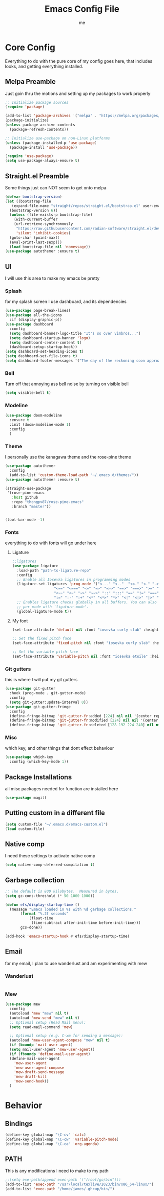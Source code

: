 #+TITLE: Emacs Config File
#+AUTHOR: me
#+PROPERTY: header-args:emacs-lisp :tangle ~/.emacs.d/init.el
* Core Config
Everything to do with the pure core of my config goes here, that includes looks, and getting everything installed.
** Melpa Preamble
Just goin thru the motions and setting up my packages to work properly
#+begin_src emacs-lisp
  ;; Initialize package sources
  (require 'package)

  (add-to-list 'package-archives '("melpa" . "https://melpa.org/packages/"))
  (package-initialize)
  (unless package-archive-contents
    (package-refresh-contents))

  ;; Initialize use-package on non-Linux platforms
  (unless (package-installed-p 'use-package)
    (package-install 'use-package))

  (require 'use-package)
  (setq use-package-always-ensure t)
#+end_src
** Straight.el Preamble
Some things just can NOT seem to get onto melpa
#+begin_src emacs-lisp
  (defvar bootstrap-version)
  (let ((bootstrap-file
	 (expand-file-name "straight/repos/straight.el/bootstrap.el" user-emacs-directory))
	(bootstrap-version 6))
    (unless (file-exists-p bootstrap-file)
      (with-current-buffer
	  (url-retrieve-synchronously
	   "https://raw.githubusercontent.com/radian-software/straight.el/develop/install.el"
	   'silent 'inhibit-cookies)
	(goto-char (point-max))
	(eval-print-last-sexp)))
    (load bootstrap-file nil 'nomessage))
  (use-package autothemer :ensure t)
#+end_src
** UI
I will use this area to make my emacs be pretty
*** Splash
for my splash screen I use dashboard, and its dependencies
#+begin_src emacs-lisp
  (use-package page-break-lines)
  (use-package all-the-icons
    :if (display-graphic-p))
  (use-package dashboard
    :config
    (setq dashboard-banner-logo-title "It's so over vimbros...")
    (setq dashboard-startup-banner 'logo)
    (setq dashboard-center-content t)
    (dashboard-setup-startup-hook))
  (setq dashboard-set-heading-icons t)
  (setq dashboard-set-file-icons t)
  (setq dashboard-footer-messages '("The day of the reckoning soon approaches" "==SOOOOOOOOOOT==" "All this designer got me drip drip; straight from the - that part. It's that part \n -Mark Wahlberg" "sudo rm -rf /" "ITS BEOWULF TIME" "FINALLY, THE WULF HAS COME BACK TO THE EMACS DASHBOARD" "No cap fr fr" "Who needs doom when you can spend hours reimplementing everything" "Nuclear war, just a week away, can you beleive it guys?" "Why dont yuo touch som controller?" "RIP G.R.U" "How do I exit emacs" "I <3 Ligatures" "I <3 Jokes" "Braincell" "You thought I was feelin' you? Nah" "I <3 Variable Pitch" "Trepanning is healthy" "I have spent more hours on init.el than I have actually coding" "I only pretend to know how git works" "idk how to code"))
#+end_src
*** Bell
Turn off that annoying ass bell noise by turning on visible bell
#+begin_src emacs-lisp
  (setq visible-bell t)
#+end_src
*** Modeline
#+begin_src emacs-lisp
  (use-package doom-modeline
    :ensure t
    :init (doom-modeline-mode 1)
    :config
    )
#+end_src
*** Theme
I personally use the kanagawa theme and the rose-pine theme
#+begin_src emacs-lisp
  (use-package autothemer
    :config
    (add-to-list 'custom-theme-load-path "~/.emacs.d/themes/"))
  (use-package autothemer :ensure t)

  (straight-use-package
   '(rose-pine-emacs
     :host github
     :repo "thongpv87/rose-pine-emacs"
     :branch "master"))


  (tool-bar-mode -1)

#+end_src
*** Fonts
everything to do with fonts will go under here
**** Ligature
#+begin_src emacs-lisp
  ;;ligatures
  (use-package ligature
    :load-path "path-to-ligature-repo"
    :config
    ;; Enable all Iosevka ligatures in programming modes
    (ligature-set-ligatures 'prog-mode '("<---" "<--"  "<<-" "<-" "->" "-->" "--->" "<->" "<-->" "<--->" "<---->" "<!--"
					 "<==" "<===" "<=" "=>" "=>>" "==>" "===>" ">=" "<=>" "<==>" "<===>" "<====>" "<!---"
					 "<~~" "<~" "~>" "~~>" "::" ":::" "==" "!=" "===" "!=="
					 ":=" ":-" ":+" "<*" "<*>" "*>" "<|" "<|>" "|>" "+:" "-:" "=:" "<******>" "++" "+++"))
    ;; Enables ligature checks globally in all buffers. You can also do it
    ;; per mode with `ligature-mode'.
    (global-ligature-mode t))
#+end_src
**** My font
#+begin_src emacs-lisp
  (set-face-attribute 'default nil :font "iosevka curly slab" :height 120)

  ;; Set the fixed pitch face
  (set-face-attribute 'fixed-pitch nil :font "iosevka curly slab" :height 120)

  ;; Set the variable pitch face
  (set-face-attribute 'variable-pitch nil :font "iosevka etoile" :height 130 :weight 'regular) 
#+end_src

*** Git gutters
this is where I will put my git gutters
#+begin_src emacs-lisp
  (use-package git-gutter
    :hook (prog-mode . git-gutter-mode)
    :config
    (setq git-gutter:update-interval 0))
  (use-package git-gutter-fringe
    :config
    (define-fringe-bitmap 'git-gutter-fr:added [224] nil nil '(center repeated))
    (define-fringe-bitmap 'git-gutter-fr:modified [224] nil nil '(center repeated))
    (define-fringe-bitmap 'git-gutter-fr:deleted [128 192 224 240] nil nil 'bottom))
#+end_src
*** Misc
which key, and other things that dont effect behaviour
#+begin_src emacs-lisp
  (use-package which-key
    :config (which-key-mode 1))
#+end_src
** Package Installations
all misc packages needed for function are installed here
#+begin_src emacs-lisp
  (use-package magit)
#+end_src
** Putting custom in a different file
#+begin_src emacs-lisp
  (setq custom-file "~/.emacs.d/emacs-custom.el")
  (load custom-file)
#+end_src
** Native comp
I need these settings to activate native comp
#+begin_src emacs-lisp
  (setq native-comp-deferred-compilation t)
#+end_src 
** Garbage collection
#+begin_src emacs-lisp
  ;; The default is 800 kilobytes.  Measured in bytes.
  (setq gc-cons-threshold (* 50 1000 1000))

  (defun efs/display-startup-time ()
    (message "Emacs loaded in %s with %d garbage collections."
	     (format "%.2f seconds"
		     (float-time
		      (time-subtract after-init-time before-init-time)))
	     gcs-done))

  (add-hook 'emacs-startup-hook #'efs/display-startup-time)
#+end_src
** Email
for my email, I plan to use wanderlust and am experimenting with mew
*** Wanderlust
#+begin_src emacs-lisp
  
#+end_src
*** Mew
#+begin_src emacs-lisp
  (use-package mew
    :config
    (autoload 'mew "mew" nil t)
    (autoload 'mew-send "mew" nil t)
    ;; Optional setup (Read Mail menu):
    (setq read-mail-command 'mew)

    ;; Optional setup (e.g. C-xm for sending a message):
    (autoload 'mew-user-agent-compose "mew" nil t)
    (if (boundp 'mail-user-agent)
	(setq mail-user-agent 'mew-user-agent))
    (if (fboundp 'define-mail-user-agent)
	(define-mail-user-agent
	  'mew-user-agent
	  'mew-user-agent-compose
	  'mew-draft-send-message
	  'mew-draft-kill
	  'mew-send-hook))
    ) 

#+end_src
* Behavior
** Bindings
#+begin_src emacs-lisp 
  (define-key global-map "\C-cv" 'calc)
  (define-key global-map "\C-cw" 'variable-pitch-mode)
  (define-key global-map "\C-ca" 'org-agenda)
#+end_src
** PATH
This is any modifications I need to make to my path
#+begin_src emacs-lisp
  ;;(setq exe-path(append exec-path '("/root/go/bin")))
  (add-to-list 'exec-path "/usr/local/texlive/2023/bin/x86_64-linux/")
  (add-to-list 'exec-path "/home/james/.ghcup/bin/")
#+end_src
** IDE Features
random features that mimic ide's that I will very rarely use
*** Dired
I like making dired behave more like a full fledged file manager with a sidebar and everything
#+begin_src emacs-lisp
  (use-package dired-sidebar
    :bind ("C-c n" . dired-sidebar-toggle-sidebar)
    :config
    (setq dired-sidebar-subtree-line-prefix "|"))
  (use-package dired
    :after evil
    :ensure nil
    :config
    (setq ls-lisp-dirs-first t)
    (setq dired-ls-F-marks-symlinks t)
    (evil-define-key 'normal dired-mode-map
      (kbd "h") 'dired-up-directory
      (kbd "l") 'dired-find-alternate-file
      )
    (evil-define-key 'normal dired-sidebar-mode-map
      (kbd "h") 'dired-sidebar-up-directory
      (kbd "l") 'dired-sidebar-find-file))
  (use-package all-the-icons-dired)

  (use-package dired-subtree
    :ensure t
    :after (dired evil)
    :config
    (evil-define-key 'normal dired-mode-map
      (kbd "TAB") 'dired-subtree-toggle)
    )

#+end_src
*** Pop-up terminal
Shell pop + eat for a pop up terminal CURRENTLY BROKEN
#+begin_src emacs-lisp
  (use-package eat)
  ;;;;(use-package shell-pop
  ;;  :ensure t
  ;;  :config
  ;;  (add-hook 'shell-pop-in-hook (lambda () (push (cons "\\*eat*\\*" display-buffer--same-window-action) display-buffer-alist)))
  ;;  :custom
  ;;  (shell-pop-full-span t)
  ;;  (shell-pop-universal-key "C-c t")
  ;;  (shell-pop-term-shell "/bin/fish")
  ;;  ;;(shell-pop-shell-type '("eat" "*eat*" (lambda () (eat shell-pop-term-shell))))
  ;;  )
#+end_src
*** Rainbow Mode
#+begin_src emacs-lisp
  (use-package rainbow-mode
    :hook prog-mode)
#+end_src
*** Autocomplete
I will use autocomplete with company
#+begin_src emacs-lisp
  (use-package company
    :bind
    (:map company-active-map
	  ("C-n" . company-select-next)
	  ("C-p" . company-select-previous))
    :config
    ;; Enable company mode in specific programming modes
    (add-hook 'python-mode-hook 'company-mode)
    (add-hook 'emacs-lisp-mode-hook 'company-mode)
  (global-company-mode)
    :init
    ;; Configure company-backends (backend for specific modes)
    (setq company-backends
	  '(company-capf   ; Completion-at-point functions (for language-specific support)
	    company-dabbrev ; Basic dynamic abbreviation completion
	    company-files   ; File path completion
	    ))
    :hook (prog-mode . company-mode)
    :after
    sly)
#+end_src
*** Rainbow Delimiters
#+begin_src emacs-lisp
  (use-package rainbow-delimiters
    :config
    (add-hook 'prog-mode-hook #'rainbow-delimiters-mode))
#+end_src
** Smooth Scrolling
I will use the sublimity smooth scrolling
#+begin_src emacs-lisp
  (use-package sublimity
    :config
    (require 'sublimity-scroll)
    (sublimity-mode 1))
#+end_src
** Evil
evil mode because sometimes i like to be evil
#+begin_src emacs-lisp
  (global-unset-key (kbd "C-z"))
  (use-package evil
    :init
    (setq evil-mode "C-z")
    (setq evil-want-keybinding nil)
    :config
    (evil-mode 1))
#+end_src
*** Evil-collection
The evil collection helps me out by not defaulting to emacs bindings in every other package
#+begin_src emacs-lisp
  (use-package evil-collection
    :after evil
    :config
    (evil-collection-init))
#+end_src
*** Evil-org
evil binds for org mode, I mostly just use this for the integration with org agenda
#+begin_src emacs-lisp
  (use-package evil-org
    :ensure t
    :after org
    :hook (org-mode . (lambda () evil-org-mode))
    :config
    (require 'evil-org-agenda)
    (evil-org-agenda-set-keys))
#+end_src
*** Misc Evil things
Misc evil things, like evil-surround
#+begin_src emacs-lisp
  (use-package evil-surround
    :config
    (global-evil-surround-mode 1))
#+end_src

** Languages
these are the modifications I make to make languages work properly
*** LSP support
for a time I will be trying lsp mode but may switch to eglot
#+begin_src emacs-lisp
  (use-package lsp-mode
    :init
    ;; set prefix for lsp-command-keymap (few alternatives - "C-l", "C-c l")
    (setq lsp-keymap-prefix "C-c l")
    :hook (;; replace XXX-mode with concrete major-mode(e. g. python-mode)
	   (go-mode . lsp)
	   ;;(haskell-mode . lsp)
	   (python-mode . lsp)
	   (c-mode . lsp)
	   ;; if you want which-key integration
	   /e	   (lsp-mode . lsp-enable-which-key-integration))
    :commands lsp)

  ;; optionally
  (use-package lsp-ui :commands lsp-ui-mode)
  ;; if you are helm user
  (use-package helm-lsp :commands helm-lsp-workspace-symbol)
  ;; if you are ivy user
  (use-package lsp-ivy :commands lsp-ivy-workspace-symbol)
  (use-package lsp-treemacs :commands lsp-treemacs-errors-list)

  ;; optionally if you want to use debugger
  (use-package dap-mode)
  (use-package yasnippet
    :config
    (yas-global-mode 1))
  ;; (use-package dap-LANGUAGE) to load the dap adapter for your language

#+end_src
*** Lang specific support
just for any language specific modes
#+begin_src emacs-lisp
  (use-package go-mode)
  (use-package sly)
  ;;(use-package haskell-mode)
#+end_src
*** Treesitter
#+begin_src emacs-lisp
  (use-package treesit-auto
    :custom
    (treesit-auto-install 'prompt)
    :config
    (treesit-auto-add-to-auto-mode-alist 'all)
    (global-treesit-auto-mode))
#+end_src
*** LISP
**** Common lisp
Sly, and whatnot
#+begin_src emacs-lisp
  (use-package sly
    :after
    evil-collection)
#+end_src
** Org Mode
*** org-agenda.
The wurst thing that i have ever had to set up
#+begin_src emacs-lisp
  (setq org-agenda-files (list "~/org/"))
#+end_src
*** templates
#+begin_src emacs-lisp
  (define-key global-map "\C-cc" 'org-capture)
    (setq org-capture-templates '(
	("t" "Task" entry (file+headline "~/org/notes.org" "Things to get done") "** TODO %?\n %i\n %a\n")
	("l" "Logging")
	("lw" "Weight Entry" table-line (file+headline "~/org/notes.org" "Weight" ) "| %u | %^{weight|170lbs} | %^{phase|MainGain|Bulk|Cut} |")
	("lr" "Run entry" table-line (file+headline "~/org/notes.org" "Runs") "| %u | %^{time} | %^{distance|10km|5km|1km} |")
	("n" "Notes")
	("nm" "Misc Notes" entry (file+headline "~/org/notes.org" "Misc") "*** %?\n %i\n %a\n")
	("r" "Recipe" entry (file+headline "~/org/notes.org" "Recipes") "** %^{recipe-name} %^g \n [[%^{recipe-link}][recipe link]]\n - Ingredients \n  - %? \n- Instructions")

				))
#+end_src
*** org-modern
#+begin_src emacs-lisp
  (use-package org-modern
    :hook
    (org-mode . visual-line-mode)
    (org-mode . org-modern-mode)
    :config (global-org-modern-mode))
#+end_src
here I include some line to make parts of org mode have variable pitch fonts
#+begin_src emacs-lisp
  (add-hook 'org-mode-hook
	    '(lambda ()
	       (variable-pitch-mode 1)
	       (mapc
		(lambda (face)
		  (set-face-attribute face nil :inherit 'fixed-pitch))
		(list 'org-code
		      'org-link 
		      'org-verbatim
		      'org-block
		      'org-table
		      'org-block-begin-line
		      'org-block-end-line
		      'org-meta-line
		      'org-document-info-keyword))))
#+end_src
*** org-roam
I used to use org roam but frankly not much anymore
#+begin_src emacs-lisp
  (use-package org-roam
    :ensure t
    :custom
    (org-roam-directory (file-truename "~/org/org-roam/"))
    :bind (("C-c r l" . org-roam-buffer-toggle)
	   ("C-c r f" . org-roam-node-find)
	   ("C-c r i" . org-roam-node-insert)
	   ("C-c r c" . org-roam-capture)
	   ;; Dailies
	   ("C-c r j" . org-roam-dailies-capture-today)
	   ("C-c r g t" . org-roam-dailies-goto-today))
    :config
    ;; If you're using a vertical completion framework, you might want a more informative completion interface
    (setq org-roam-node-display-template (concat "${title:*} " (propertize "${tags:10}" 'face 'org-tag)))
    (org-roam-db-autosync-mode)
    ;; If using org-roam-protocol
    (require 'org-roam-protocol))

#+end_src
*** org mode tab fixes
#+begin_src emacs-lisp
  (setq org-src-preserve-indendation t)
#+end_src
#+begin_src emacs-lisp
  (use-package org-web-tools)
#+end_src
*** Various small changes to org behavior
#+begin_src emacs-lisp
  (setq org-log-done 'time)
#+end_src
** Casual
I probably wont use casual dired because of its difference from evil keybinds
#+begin_src emacs-lisp
  (use-package casual
    :config
  (define-key calc-mode-map (kbd "C-o") 'casual-main-menu)
    (evil-define-key 'normal calc-mode-map
      (kbd "C-o") 'casual-main-menu)
    )
#+end_src
** Misc
*** Expand Region
#+begin_src emacs-lisp
  (use-package expand-region
    :bind ("C-=" . er/expand-region))
#+end_src
Random things I need to do to use a text editor
#+begin_src emacs-lisp
  ;;backups and autosave
  (setq backup-directory-alist '((".*" . "~/.emacs.d/savefiles/")))
  ;; paired brackets
  (electric-pair-mode 1)
  (put 'dired-find-alternate-file 'disabled nil)
#+end_src

*** Embark
#+begin_src emacs-lisp
      (use-package embark
  :config
  :bind
  (("C-c e" . embark-act)))
#+end_src
** Book Reading
I sometimes like to do some of my reading in emacs
#+begin_src emacs-lisp
  (use-package nov
    :config
    (add-to-list 'auto-mode-alist '("\\.epub\\'" . nov-mode)))
  (use-package calibredb
    :defer t
    :config
    (setq calibredb-root-dir "~/Calibre Library")
    (setq calibredb-db-dir (expand-file-name "metadata.db" calibredb-root-dir)))
  (use-package olivetti
    )
#+end_src
** RSS
I am using elfeed because rss with gnus is a mess and its even harder to use atom
#+begin_src emacs-lisp
  (use-package elfeed
    :config
    (setq elfeed-feeds
	  '(("https://denshi.org/index.xml" tech philosophy)
	    ("https://lukesmith.xyz/index.xml" tech philosophy))
	  ))
#+end_src


